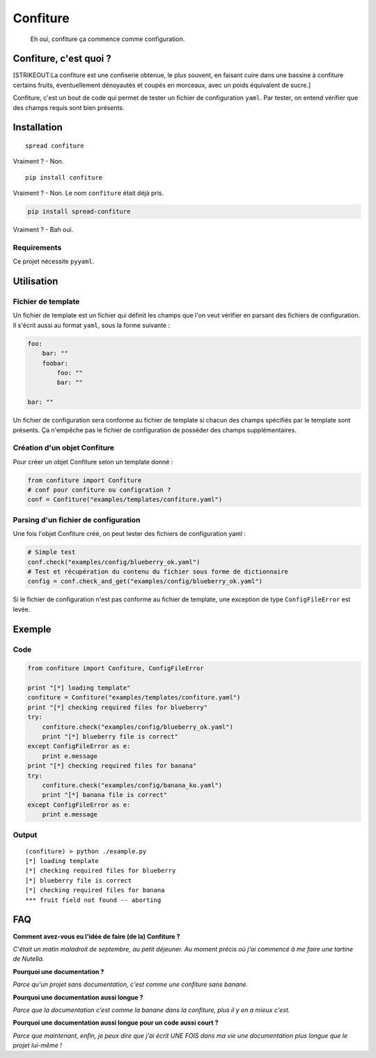 Confiture
=========

    Eh oui, confiture ça commence comme configuration.

Confiture, c'est quoi ?
-----------------------

[STRIKEOUT:La confiture est une confiserie obtenue, le plus souvent, en
faisant cuire dans une bassine à confiture certains fruits,
éventuellement dénoyautés et coupés en morceaux, avec un poids
équivalent de sucre.]

Confiture, c'est un bout de code qui permet de tester un fichier de
configuration ``yaml``. Par tester, on entend vérifier que des champs
requis sont bien présents.

Installation
------------

::

    spread confiture

Vraiment ? - Non.

::

    pip install confiture

Vraiment ? - Non. Le nom ``confiture`` était déjà pris.

.. code:: bash

    pip install spread-confiture

Vraiment ? - Bah oui.

Requirements
~~~~~~~~~~~~

Ce projet nécessite ``pyyaml``.

Utilisation
-----------

Fichier de template
~~~~~~~~~~~~~~~~~~~

Un fichier de template est un fichier qui définit les champs que l'on
veut vérifier en parsant des fichiers de configuration. Il s'écrit aussi
au format ``yaml``, sous la forme suivante :

.. code:: yaml

    foo:
        bar: ""
        foobar:
            foo: ""
            bar: ""

    bar: ""

Un fichier de configuration sera conforme au fichier de template si
chacun des champs spécifiés par le template sont présents. Ça n'empêche
pas le fichier de configuration de posséder des champs supplémentaires.

Création d'un objet Confiture
~~~~~~~~~~~~~~~~~~~~~~~~~~~~~

Pour créer un objet Confiture selon un template donné :

.. code:: python

    from confiture import Confiture
    # conf pour confiture ou configration ?
    conf = Confiture("examples/templates/confiture.yaml")

Parsing d'un fichier de configuration
~~~~~~~~~~~~~~~~~~~~~~~~~~~~~~~~~~~~~

Une fois l'objet Confiture créé, on peut tester des fichiers de
configuration yaml :

.. code:: python

    # Simple test
    conf.check("examples/config/blueberry_ok.yaml")
    # Test et récupération du contenu du fichier sous forme de dictionnaire
    config = conf.check_and_get("examples/config/blueberry_ok.yaml")

Si le fichier de configuration n'est pas conforme au fichier de
template, une exception de type ``ConfigFileError`` est levée.

Exemple
-------

Code
~~~~

.. code:: python

    from confiture import Confiture, ConfigFileError

    print "[*] loading template"
    confiture = Confiture("examples/templates/confiture.yaml")
    print "[*] checking required files for blueberry"
    try:
        confiture.check("examples/config/blueberry_ok.yaml")
        print "[*] blueberry file is correct"
    except ConfigFileError as e:
        print e.message
    print "[*] checking required files for banana"
    try:
        confiture.check("examples/config/banana_ko.yaml")
        print "[*] banana file is correct"
    except ConfigFileError as e:
        print e.message

Output
~~~~~~

::

    (confiture) > python ./example.py 
    [*] loading template
    [*] checking required files for blueberry
    [*] blueberry file is correct
    [*] checking required files for banana
    *** fruit field not found -- aborting

FAQ
---

**Comment avez-vous eu l'idée de faire (de la) Confiture ?**

*C'était un matin maladroit de septembre, au petit déjeuner. Au moment
précis où j'ai commencé à me faire une tartine de Nutella.*

**Pourquoi une documentation ?**

*Parce qu'un projet sans documentation, c'est comme une confiture sans
banane.*

**Pourquoi une documentation aussi longue ?**

*Parce que la documentation c'est comme la banane dans la confiture,
plus il y en a mieux c'est.*

**Pourquoi une documentation aussi longue pour un code aussi court ?**

*Parce que maintenant, enfin, je peux dire que j'ai écrit UNE FOIS dans
ma vie une documentation plus longue que le projet lui-même !*
